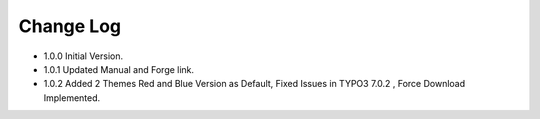 ﻿

.. ==================================================
.. FOR YOUR INFORMATION
.. --------------------------------------------------
.. -*- coding: utf-8 -*- with BOM.

.. ==================================================
.. DEFINE SOME TEXTROLES
.. --------------------------------------------------
.. role::   underline
.. role::   typoscript(code)
.. role::   ts(typoscript)
   :class:  typoscript
.. role::   php(code)


Change Log
----------

- 1.0.0 Initial Version.

- 1.0.1 Updated Manual and Forge link.

- 1.0.2 Added 2 Themes Red and Blue Version as Default, Fixed Issues in TYPO3 7.0.2 , Force Download Implemented.





